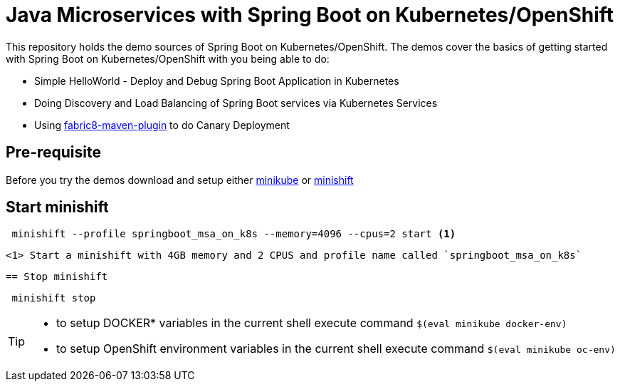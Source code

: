 
= Java Microservices with Spring Boot on Kubernetes/OpenShift


This repository holds the demo sources of Spring Boot on Kubernetes/OpenShift.  The demos cover the basics of getting started with Spring Boot on Kubernetes/OpenShift with you being able to do:

* Simple HelloWorld  - Deploy and Debug Spring Boot Application in Kubernetes
* Doing Discovery and Load Balancing of Spring Boot services via Kubernetes Services 
* Using https://maven.fabric8.io/[fabric8-maven-plugin] to do Canary Deployment

== Pre-requisite
Before you try the demos download and setup either https://github.com/kubernetes/minikube[minikube] or https://docs.openshift.org/latest/minishift/index.html[minishift]

== Start minishift

[source,sh]
----
 minishift --profile springboot_msa_on_k8s --memory=4096 --cpus=2 start <1>
---- 

 <1> Start a minishift with 4GB memory and 2 CPUS and profile name called `springboot_msa_on_k8s`

 == Stop minishift

[source,sh]
----
 minishift stop
---- 

[TIP]
====

* to setup DOCKER* variables in the current shell execute command `$(eval minikube docker-env)`
* to setup OpenShift environment variables in the current shell execute command `$(eval minikube oc-env)`

====